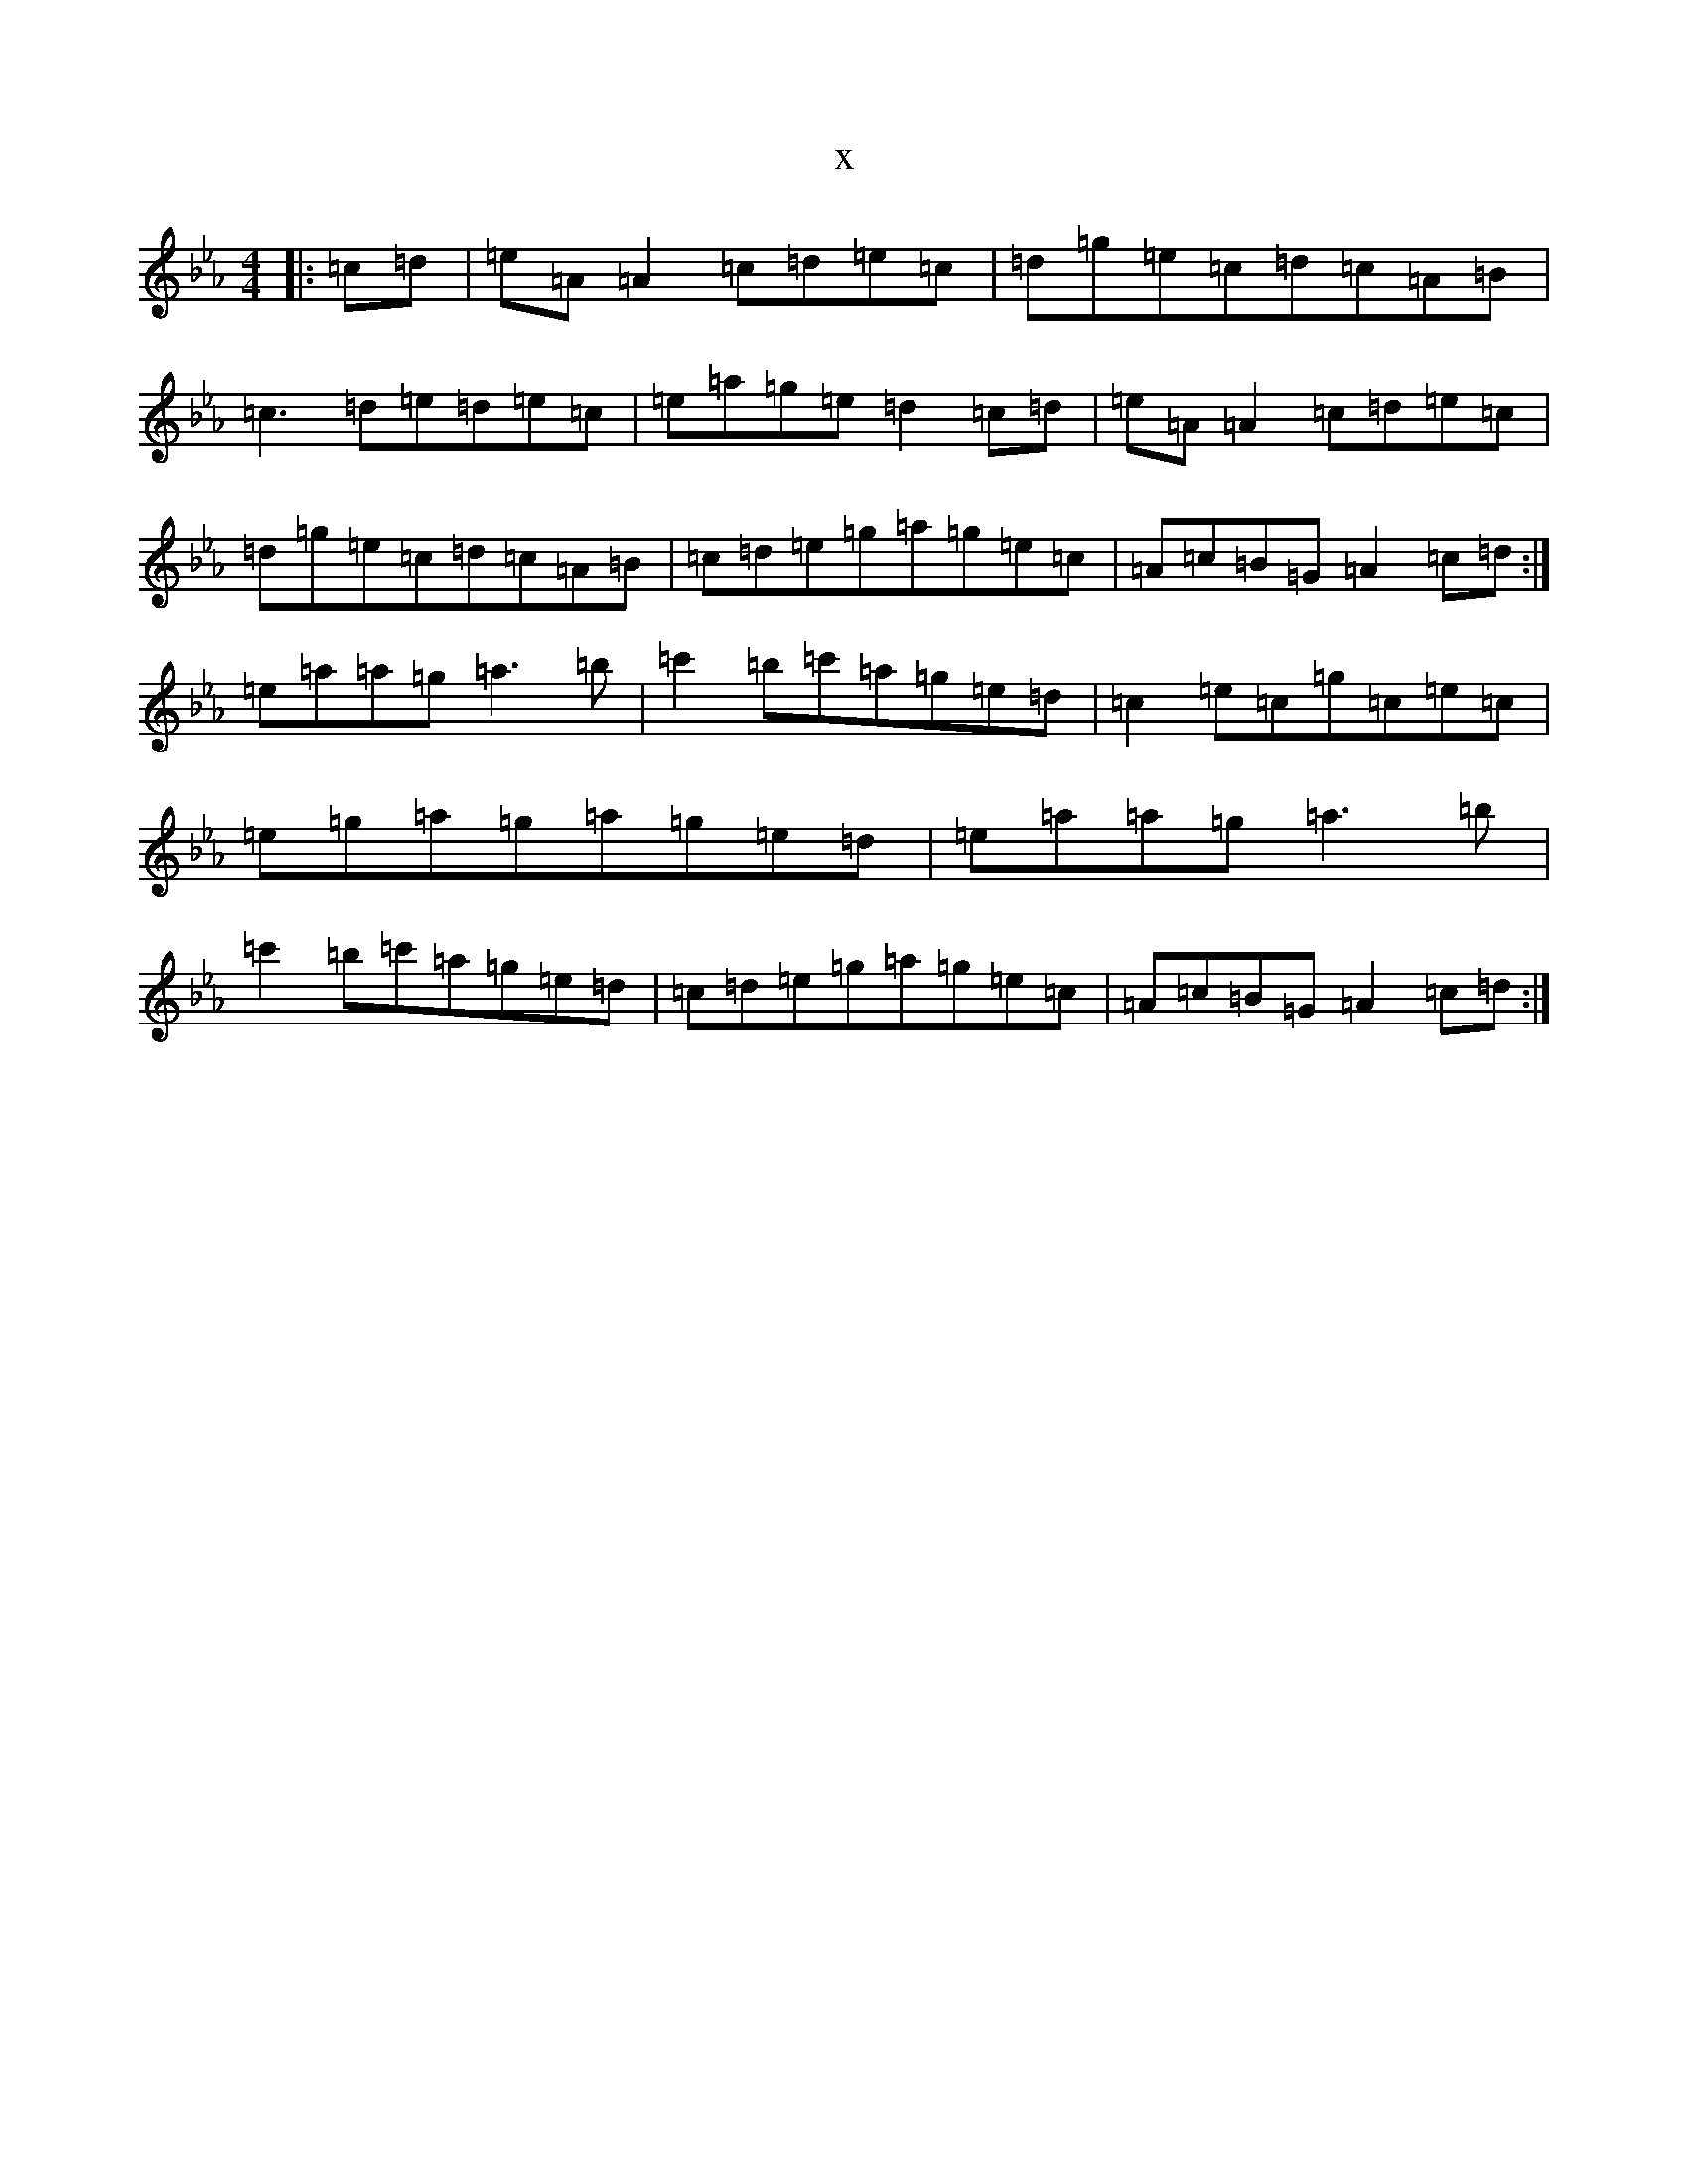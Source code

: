 X:16646
T:x
L:1/8
M:4/4
K: C minor
|:=c=d|=e=A=A2=c=d=e=c|=d=g=e=c=d=c=A=B|=c3=d=e=d=e=c|=e=a=g=e=d2=c=d|=e=A=A2=c=d=e=c|=d=g=e=c=d=c=A=B|=c=d=e=g=a=g=e=c|=A=c=B=G=A2=c=d:|=e=a=a=g=a3=b|=c'2=b=c'=a=g=e=d|=c2=e=c=g=c=e=c|=e=g=a=g=a=g=e=d|=e=a=a=g=a3=b|=c'2=b=c'=a=g=e=d|=c=d=e=g=a=g=e=c|=A=c=B=G=A2=c=d:|